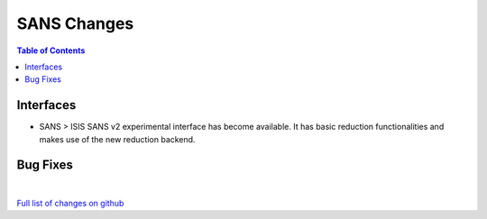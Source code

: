 ============
SANS Changes
============

.. contents:: Table of Contents
   :local:

Interfaces
----------

- SANS > ISIS SANS v2 experimental interface has become available. It has basic reduction functionalities and makes use of the new reduction backend.


Bug Fixes
---------

|

`Full list of changes on github <http://github.com/mantidproject/mantid/pulls?q=is%3Apr+milestone%3A%22Release+3.11%22+is%3Amerged+label%3A%22Component%3A+SANS%22>`__
